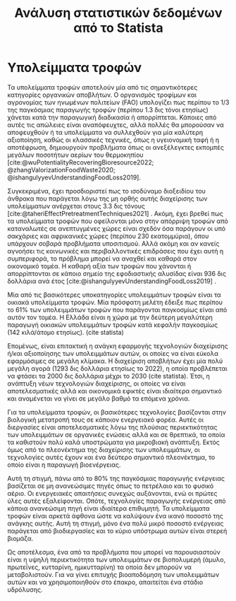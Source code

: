#+TITLE: Ανάλυση στατιστικών δεδομένων από το Statista

* COMMENT Description
Αυτό το αρχείο έχει σκοπό να αναλύσει τα στατιστικά δεδομένα που έγιναν extracted από το Statista. Σε πολλά σημεία μπορεί απλώς να βάλω το διάγραμμα, αλλά επειδή έχω πολλά, κάποια θα είναι σε κείμενο. Σε πολλά σημεία, αυτό θα γίνει weaved στο αρχικό κείμενο που έχω της εισαγωγής.

* Υπολείμματα τροφών
Τα υπολείμματα τροφών αποτελούν μία από τις σημαντικότερες κατηγορίες οργανικών αποβλήτων. Ο οργανισμός τροφίμων και αγρονομίας των ηνωμένων πολιτείων (FAO) υπολογίζει πως περίπου το 1/3 της παγκόσμιας παραγωγής τροφών (περίπου 1.3 δις τόνοι ετησίως) χάνεται κατά την παραγωγική διαδικασία ή απορρίπτεται. Κάποιες από αυτές τις απώλειες είναι αναπόφευχτες, αλλά πολλές θα μπορούσαν να αποφευχθούν ή τα υπολείμματα να συλλεχθούν για μία καλύτερη αξιοποίηση, καθώς οι κλασσικές τεχνικές, όπως η υγειονομική ταφή ή η αποτέφρωση, δημιουργούν προβλήματα όπως οι ανεξέλεγκτες εκπομπές μεγάλων ποσοτήτων αερίων του θερμοκηπίου [cite:@wuPotentialityRecoveringBioresource2022; @zhangValorizationFoodWaste2020; @ishangulyyevUnderstandingFoodLoss2019].

Συγκεκριμένα, έχει προσδιοριστεί πως το ισοδύναμο διοξειδίου του άνθρακα που παράγεται λόγω της μη ορθής αυτής διαχείρισης των υπολείμματων ανέρχεται στους 3.3 δις τόνους [cite:@taheriEffectPretreatmentTechniques2021] . Ακόμη, έχει βρεθεί πως τα υπολείμματα τροφών που οφείλονται μόνο στην απόρριψη τροφών από καταναλωτές σε ανεπτυγμένες χώρες είναι σχεδόν όσα παράγουν οι υπό σακχάριες και αφρικανικές χώρες (περίπου 230 εκατομμύρια), όπου υπάρχουν σοβαρά προβλήματα υποσιτισμού. Αλλά ακόμη και αν κανείς αγνοήσει τις κοινωνικές και περιβαλλοντικές επιδράσεις που έχει αυτή η συμπεριφορά, το πρόβλημα μπορεί να αναχθεί και καθαρά στον οικονομικό τομέα. Η καθαρή αξία των τροφών που χάνονται ή απορρίπτονται σε κάποιο σημείο της εφοδιαστικής αλυσίδας είναι 936 δις δολλάρια ανά έτος [cite:@ishangulyyevUnderstandingFoodLoss2019] .

Μία από τις βασικότερες υποκατηγορίες υπολειμμάτων τροφών είναι τα οικιακά υπολείμματα τροφών. Μία πρόσφατη μελέτη έδειξε πως περίπου το \( 61 \% \) των υπολειμμάτων τροφών που παράγονται παγκοσμίως είναι από αυτόν τον τομέα. Η Ελλάδα είναι η χώρα με την δεύτερη μεγαλύτερη παραγωγή οικιακών υπολειμμάτων τροφών κατά κεφαλήν παγκοσμίως (142 κιλά/άτομο ετησίως). (cite statista)

Επομένως, είναι επιτακτική η ανάγκη εφαρμογής τεχνολογιών διαχείρισης ή/και αξιοποίησης των υπολειμμάτων αυτών, οι οποίες να είναι εύκολα εφαρμόσιμες σε μεγάλη κλίμακα. Η διαχείριση αποβλήτων έχει μία πολύ μεγάλη αγορά (1293 δις δολλάρια ετησίως το 2022), η οποία προβλέπεται να φτάσει τα 2000 δις δολλάρια μέχρι το 2030 (cite statista). Έτσι, η ανάπτυξη νέων τεχνολογιών διαχείρισης, οι οποίες να είναι αποτελεσματικές αλλά και οικονομικά εφικτές είναι ιδιαίτερα σημαντικό και αναμένεται να γίνει σε μεγάλο βαθμό τα επόμενα χρόνια.

Για τα υπολείμματα τροφών, οι βασικότερες τεχνολογίες βασίζονται στην βιολογική μετατροπή τους σε κάποιον ενεργειακό φορέα. Αυτές οι διεργασίες είναι αποτελεσματικές λόγω της πλούσιας περιεκτικότητας των υπολειμμάτων σε οργανικές ενώσεις αλλά και σε θρεπτικά, τα οποία τα καθιστούν πολύ καλά υποστρώματα για μικροβιακή ανάπτυξη. Εκτός όμως από το πλεονέκτημα της διαχείρισης των υπολειμμάτων, οι τεχνολογίες αυτές έχουν και ένα δεύτερο σημαντικό πλεονέκτημα, το οποίο είναι η παραγωγή βιοενέργειας.

Αυτή τη στιγμή, πάνω από το \( 80 \%\) της παγκόσμιας παραγωγής ενέργειας βασίζεται σε μη ανανεώσιμες πηγές όπως το πετρέλαιο και το φυσικό αέριο. Οι ενεργειακές απαιτήσεις συνεχώς αυξάνονται, ενώ οι πρώτες ύλες αυτές εξαλείφονται. Οπότε, τεχνολογίες παραγωγής ενέργειας από κάποια ανανεώσιμη πηγή είναι ιδιαίτερα επιθυμητή. Τα υπολείμματα τροφών είναι αρκετά άφθονα ώστε να καλύψουν ένα ικανό ποσοστό της ανάγκης αυτής. Αυτή τη στιγμή, μόνο ένα πολύ μικρό ποσοστό ενέργειας παράγεται από βιοδιεργασίες και το κύριο υπόστρωμα αυτών είναι στερεή βιομάζα.

Ως αποτέλεσμα, ένα από τα προβλήματα που μπορεί να παρουσιαστούν είναι η υψηλή περιεκτικότητα των υπολειμμάτων σε βιοπολυμερή (άμυλο, πρωτεΐνες, κυτταρίνη, ημικυτταρίνη) τα οποία δεν μπορούν να μεταβολιστούν. Για να γίνει επιτυχής βιοαποδόμηση των υπολειμμάτων αυτών και να χρησιμοποιηθούν στο έπακρο, απαιτείται ένα στάδιο υδρόλυσης.

